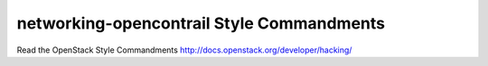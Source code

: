 networking-opencontrail Style Commandments
===============================================

Read the OpenStack Style Commandments http://docs.openstack.org/developer/hacking/
